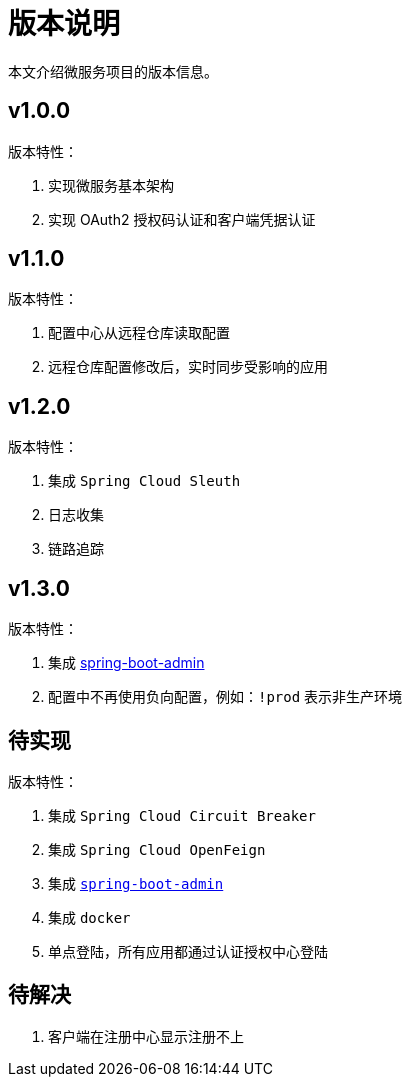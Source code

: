 = 版本说明

本文介绍微服务项目的版本信息。

== v1.0.0

版本特性：

. 实现微服务基本架构
. 实现 OAuth2 授权码认证和客户端凭据认证

== v1.1.0

版本特性：

. 配置中心从远程仓库读取配置
. 远程仓库配置修改后，实时同步受影响的应用

== v1.2.0

版本特性：

. 集成 `Spring Cloud Sleuth`
. 日志收集
. 链路追踪

== v1.3.0

版本特性：

. 集成 https://github.com/codecentric/spring-boot-admin[spring-boot-admin^]
. 配置中不再使用负向配置，例如：`!prod` 表示非生产环境

== 待实现

版本特性：

. 集成 `Spring Cloud Circuit Breaker`
. 集成 `Spring Cloud OpenFeign`
. 集成 https://github.com/codecentric/spring-boot-admin[`spring-boot-admin`^]
. 集成 `docker`
. 单点登陆，所有应用都通过认证授权中心登陆

== 待解决

. 客户端在注册中心显示注册不上
